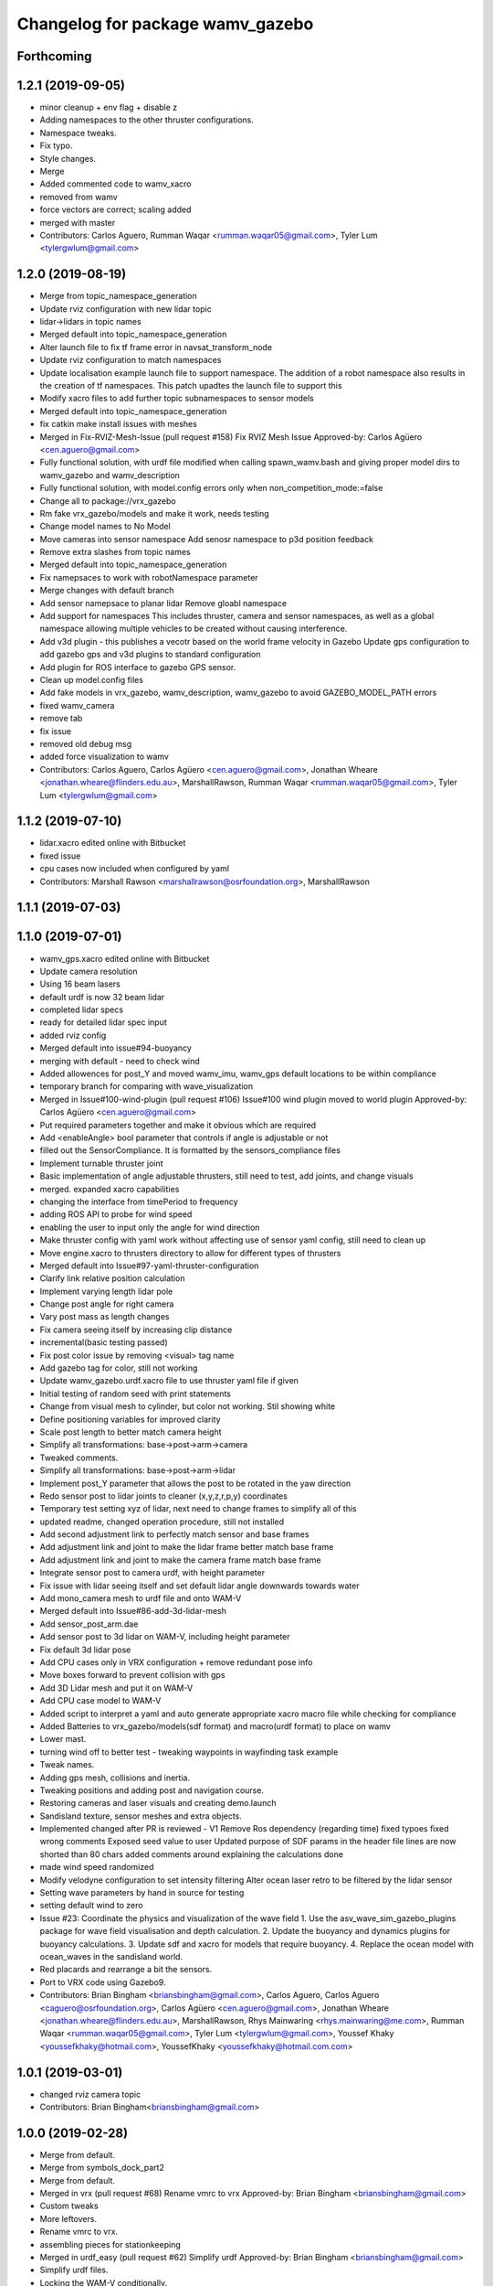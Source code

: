^^^^^^^^^^^^^^^^^^^^^^^^^^^^^^^^^
Changelog for package wamv_gazebo
^^^^^^^^^^^^^^^^^^^^^^^^^^^^^^^^^

Forthcoming
-----------

1.2.1 (2019-09-05)
------------------
* minor cleanup + env flag + disable z
* Adding namespaces to the other thruster configurations.
* Namespace tweaks.
* Fix typo.
* Style changes.
* Merge
* Added commented code to wamv_xacro
* removed from wamv
* force vectors are correct; scaling added
* merged with master
* Contributors: Carlos Aguero, Rumman Waqar <rumman.waqar05@gmail.com>, Tyler Lum <tylergwlum@gmail.com>

1.2.0 (2019-08-19)
------------------
* Merge from topic_namespace_generation
* Update rviz configuration with new lidar topic
* lidar->lidars in topic names
* Merged default into topic_namespace_generation
* Alter launch file to fix tf frame error in navsat_transform_node
* Update rviz configuration to match namespaces
* Update localisation example launch file to support namespace.  The addition of a robot namespace also results in the creation of tf namespaces.  This patch upadtes the launch file to support this
* Modify xacro files to add further topic subnamespaces to sensor models
* Merged default into topic_namespace_generation
* fix catkin make install issues with meshes
* Merged in Fix-RVIZ-Mesh-Issue (pull request #158)
  Fix RVIZ Mesh Issue
  Approved-by: Carlos Agüero <cen.aguero@gmail.com>
* Fully functional solution, with urdf file modified when calling spawn_wamv.bash and giving proper model dirs to wamv_gazebo and wamv_description
* Fully functional solution, with model.config errors only when non_competition_mode:=false
* Change all to package://vrx_gazebo
* Rm fake vrx_gazebo/models and make it work, needs testing
* Change model names to No Model
* Move cameras into sensor namespace
  Add senosr namespace to p3d position feedback
* Remove extra slashes from topic names
* Merged default into topic_namespace_generation
* Fix namepsaces to work with robotNamespace parameter
* Merge changes with default branch
* Add sensor namepsace to planar lidar
  Remove gloabl namespace
* Add support for namespaces This includes thruster, camera and sensor namespaces, as well as a global namespace allowing multiple vehicles to be created without causing interference.
* Add v3d plugin - this publishes a vecotr based on the world frame velocity in Gazebo
  Update gps configuration to add gazebo gps and v3d plugins to standard configuration
* Add plugin for ROS interface to gazebo GPS sensor.
* Clean up model.config files
* Add fake models in vrx_gazebo, wamv_description, wamv_gazebo to avoid GAZEBO_MODEL_PATH errors
* fixed wamv_camera
* remove tab
* fix issue
* removed old debug msg
* added force visualization to wamv
* Contributors: Carlos Aguero, Carlos Agüero <cen.aguero@gmail.com>, Jonathan Wheare <jonathan.wheare@flinders.edu.au>, MarshallRawson, Rumman Waqar <rumman.waqar05@gmail.com>, Tyler Lum <tylergwlum@gmail.com>

1.1.2 (2019-07-10)
------------------
* lidar.xacro edited online with Bitbucket
* fixed issue
* cpu cases now included when configured by yaml
* Contributors: Marshall Rawson <marshallrawson@osrfoundation.org>, MarshallRawson

1.1.1 (2019-07-03)
------------------

1.1.0 (2019-07-01)
------------------
* wamv_gps.xacro edited online with Bitbucket
* Update camera resolution
* Using 16 beam lasers
* default urdf is now 32 beam lidar
* completed lidar specs
* ready for detailed lidar spec input
* added rviz config
* Merged default into issue#94-buoyancy
* merging with default - need to check wind
* Added allowences for post_Y and moved wamv_imu, wamv_gps default locations to be within compliance
* temporary branch for comparing with wave_visualization
* Merged in Issue#100-wind-plugin (pull request #106)
  Issue#100 wind plugin moved to world plugin
  Approved-by: Carlos Agüero <cen.aguero@gmail.com>
* Put required parameters together and make it obvious which are required
* Add <enableAngle> bool parameter that controls if angle is adjustable or not
* filled out the SensorCompliance. It is formatted by the sensors_compliance files
* Implement turnable thruster joint
* Basic implementation of angle adjustable thrusters, still need to test, add joints, and change visuals
* merged. expanded xacro capabilities
* changing the interface from timePeriod to frequency
* adding ROS API to probe for wind speed
* enabling the user to input only the angle for wind direction
* Make thruster config with yaml work without affecting use of sensor yaml config, still need to clean up
* Move engine.xacro to thrusters directory to allow for different types of thrusters
* Merged default into Issue#97-yaml-thruster-configuration
* Clarify link relative position calculation
* Implement varying length lidar pole
* Change post angle for right camera
* Vary post mass as length changes
* Fix camera seeing itself by increasing clip distance
* incremental(basic testing passed)
* Fix post color issue by removing <visual> tag name
* Add gazebo tag for color, still not working
* Update wamv_gazebo.urdf.xacro file to use thruster yaml file if given
* Initial testing of random seed with print statements
* Change from visual mesh to cylinder, but color not working. Stil showing white
* Define positioning variables for improved clarity
* Scale post length to better match camera height
* Simplify all transformations: base->post->arm->camera
* Tweaked comments.
* Simplify all transformations: base->post->arm->lidar
* Implement post_Y parameter that allows the post to be rotated in the yaw direction
* Redo sensor post to lidar joints to cleaner (x,y,z,r,p,y) coordinates
* Temporary test setting xyz of lidar, next need to change frames to simplify all of this
* updated readme, changed operation procedure, still not installed
* Add second adjustment link to perfectly match sensor and base frames
* Add adjustment link and joint to make the lidar frame better match base frame
* Add adjustment link and joint to make the camera frame match base frame
* Integrate sensor post to camera urdf, with height parameter
* Fix issue with lidar seeing itself and set default lidar angle downwards towards water
* Add mono_camera mesh to urdf file and onto WAM-V
* Merged default into Issue#86-add-3d-lidar-mesh
* Add sensor_post_arm.dae
* Add sensor post to 3d lidar on WAM-V, including height parameter
* Fix default 3d lidar pose
* Add CPU cases only in VRX configuration + remove redundant pose info
* Move boxes forward to prevent collision with gps
* Add 3D Lidar mesh and put it on WAM-V
* Add CPU case model to WAM-V
* Added script to interpret a yaml and auto generate appropriate xacro macro file while checking for compliance
* Added Batteries to vrx_gazebo/models(sdf format) and macro(urdf format) to place on wamv
* Lower mast.
* turning wind off to better test - tweaking waypoints in wayfinding task example
* Tweak names.
* Adding gps mesh, collisions and inertia.
* Tweaking positions and adding post and navigation course.
* Restoring cameras and laser visuals and creating demo.launch
* Sandisland texture, sensor meshes and extra objects.
* Implemented changed after PR is reviewed - V1
  Remove Ros dependency (regarding time)
  fixed typoes
  fixed wrong comments
  Exposed seed value to user
  Updated purpose of SDF params in the header file
  lines are now shorted than 80 chars
  added comments around explaining the calculations done
* made wind speed randomized
* Modify velodyne configuration to set intensity filtering
  Alter ocean laser retro to be filtered by the lidar sensor
* Setting wave parameters by hand in source for testing
* setting default wind to zero
* Issue #23: Coordinate the physics and visualization of the wave field
  1. Use the asv_wave_sim_gazebo_plugins package for wave field visualisation and depth calculation.
  2. Update the buoyancy and dynamics plugins for buoyancy calculations.
  3. Update sdf and xacro for models that require buoyancy.
  4. Replace the ocean model with ocean_waves in the sandisland world.
* Red placards and rearrange a bit the sensors.
* Port to VRX code using Gazebo9.
* Contributors: Brian Bingham <briansbingham@gmail.com>, Carlos Aguero, Carlos Aguero <caguero@osrfoundation.org>, Carlos Agüero <cen.aguero@gmail.com>, Jonathan Wheare <jonathan.wheare@flinders.edu.au>, MarshallRawson, Rhys Mainwaring <rhys.mainwaring@me.com>, Rumman Waqar <rumman.waqar05@gmail.com>, Tyler Lum <tylergwlum@gmail.com>, Youssef Khaky <youssefkhaky@hotmail.com>, YoussefKhaky <youssefkhaky@hotmail.com.com>

1.0.1 (2019-03-01)
------------------
* changed rviz camera topic
* Contributors: Brian Bingham<briansbingham@gmail.com>

1.0.0 (2019-02-28)
------------------
* Merge from default.
* Merge from symbols_dock_part2
* Merge from default.
* Merged in vrx (pull request #68)
  Rename vmrc to vrx
  Approved-by: Brian Bingham <briansbingham@gmail.com>
* Custom tweaks
* More leftovers.
* Rename vmrc to vrx.
* assembling pieces for stationkeeping
* Merged in urdf_easy (pull request #62)
  Simplify urdf
  Approved-by: Brian Bingham <briansbingham@gmail.com>
* Simplify urdf files.
* Locking the WAM-V conditionally.
* Playing with locking and releasing.
* Changed from buoyancy calculation method
* Decrease sensor noise to more clearly allow debugging of the simulation.
* Add the pinger plugin to the wamv_gazebo package.
  The wamv_gazebo_sensors.urdf file has been modified to add support for the pinger plugin.
* add missing dependencies
* Create perception.launch and lock the WAM-V.
* removing static tags so vessel is freee to move
* Contributors: Brian Bingham <briansbingham@gmail.com>, Carlos Aguero, Carlos Aguero <caguero@osrfoundation.org>, Carlos Agüero <cen.aguero@gmail.com>, Jonathan Wheare <jonathan.wheare@flinders.edu.au>, chapulina <burajiru.no.chapulina@gmail.com>

0.3.2 (2018-10-08)
------------------
* Include jrivero as maintainer of the ROS packages
* Contributors: Jose Luis Rivero <jrivero@osrfoundation.org>

0.3.1 (2018-10-05)
------------------

0.3.0 (2018-09-28)
------------------
* Tweak
* vrx metapackage and spring cleaning.
* Static model and fog.
* trying to get wamv to be static using a fixed joint
* Merge from default.
* reverting example rviz config back to original to be consistent with existing tutorial
* adding launch/config files for running the example
* adding examples to the sensors tutorial for the T and X propulsion configuration
* Create a standard sensor configuration for VRX.
* Merged in 3dlaser (pull request #41)
  Add 3D laser xacro
  Approved-by: Carlos Agüero <cen.aguero@gmail.com>
* Merge from default.
* Merged in holonomic-example-refactored (pull request #40)
  Holonomic example refactored
  Approved-by: Carlos Agüero <cen.aguero@gmail.com>
* Add 3D laser xacro
* Refactor thruster layout customization
* Enable on/off arguments for sensors xacro
* Fix multibeam laser xacro
* adding examples for T and X thruster configurations - accessible as args to sandisland.launch. Prototype - too much redundancy in the various urdf.xacro file hierarchy, but functional.
* Tabs -> spaces
* Initial style pass
* props now spinning, removed old method of thrust implementation, removed custome UsvDrive message
* working prototype - next remove old method
* increment - builds, but need to go home
* Add changelog.
* Merge from default
* Removing superfluous SDF for thrust
* More tweaks.
* Merge from default.
* Merged in sensor-examples (pull request #12)
  Add sensor macros and example
  Approved-by: Carlos Agüero <cen.aguero@gmail.com>
* Add multibeam to example sensor urdf
* Add simple visuals for sensors
* Move multibream -> multibeam
* Remove unneeded robot_description param from localization_example.launch
* Add optical frame for proper camera visualization
* Install config/launch files
* Merge default into sensor-examples
* Simplify wamv_gazebo macros
* Simplify xacro macros
* Refactor wind plugin.
* Split the wamv xacro file.
* More modular model with spinning propellers.
* Add example rviz config/launch
* Tweak
* Tweak
* Add sensor macros and example localization config
* Fix issues after wamv_gazebo migration
* Boostrap wamv_gazebo
* Contributors: Brian Bingham <briansbingham@gmail.com>, Carlos Aguero, Carlos Agüero <caguero@osrfoundation.org>, Carlos Agüero <cen.aguero@gmail.com>, Kevin Allen <kallen@osrfoundation.org>
